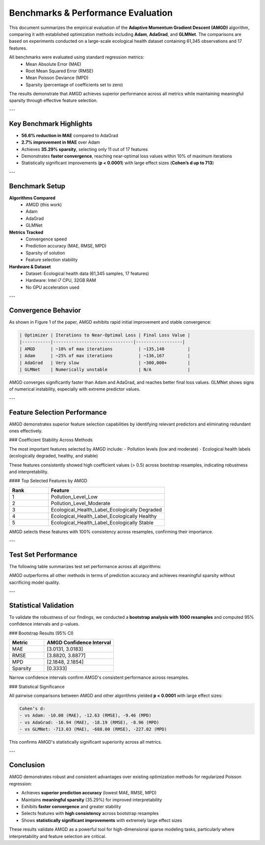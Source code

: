 Benchmarks & Performance Evaluation
===================================

This document summarizes the empirical evaluation of the **Adaptive Momentum Gradient Descent (AMGD)** algorithm, comparing it with established optimization methods including **Adam**, **AdaGrad**, and **GLMNet**. The comparisons are based on experiments conducted on a large-scale ecological health dataset containing 61,345 observations and 17 features.

All benchmarks were evaluated using standard regression metrics:
    - Mean Absolute Error (MAE)
    - Root Mean Squared Error (RMSE)
    - Mean Poisson Deviance (MPD)
    - Sparsity (percentage of coefficients set to zero)

The results demonstrate that AMGD achieves superior performance across all metrics while maintaining meaningful sparsity through effective feature selection.

---

Key Benchmark Highlights
------------------------

- **56.6% reduction in MAE** compared to AdaGrad
- **2.7% improvement in MAE** over Adam
- Achieves **35.29% sparsity**, selecting only 11 out of 17 features
- Demonstrates **faster convergence**, reaching near-optimal loss values within 10% of maximum iterations
- Statistically significant improvements (**p < 0.0001**) with large effect sizes (**Cohen’s d up to 713**)

---

Benchmark Setup
---------------

**Algorithms Compared**
    - AMGD (this work)
    - Adam
    - AdaGrad
    - GLMNet

**Metrics Tracked**
    - Convergence speed
    - Prediction accuracy (MAE, RMSE, MPD)
    - Sparsity of solution
    - Feature selection stability

**Hardware & Dataset**
    - Dataset: Ecological health data (61,345 samples, 17 features)
    - Hardware: Intel i7 CPU, 32GB RAM
    - No GPU acceleration used

---

Convergence Behavior
--------------------

As shown in Figure 1 of the paper, AMGD exhibits rapid initial improvement and stable convergence:

.. code-block:: text

    | Optimizer | Iterations to Near-Optimal Loss | Final Loss Value |
    |-----------|-------------------------------|------------------|
    | AMGD      | ~10% of max iterations          | ~135,140         |
    | Adam      | ~25% of max iterations          | ~136,167         |
    | AdaGrad   | Very slow                       | ~300,000+        |
    | GLMNet    | Numerically unstable            | N/A              |

AMGD converges significantly faster than Adam and AdaGrad, and reaches better final loss values. GLMNet shows signs of numerical instability, especially with extreme predictor values.

---

Feature Selection Performance
-----------------------------

AMGD demonstrates superior feature selection capabilities by identifying relevant predictors and eliminating redundant ones effectively.

### Coefficient Stability Across Methods

The most important features selected by AMGD include:
- Pollution levels (low and moderate)
- Ecological health labels (ecologically degraded, healthy, and stable)

These features consistently showed high coefficient values (> 0.5) across bootstrap resamples, indicating robustness and interpretability.

#### Top Selected Features by AMGD

.. list-table::
   :widths: 25 75
   :header-rows: 1

   * - Rank
     - Feature
   * - 1
     - Pollution_Level_Low
   * - 2
     - Pollution_Level_Moderate
   * - 3
     - Ecological_Health_Label_Ecologically Degraded
   * - 4
     - Ecological_Health_Label_Ecologically Healthy
   * - 5
     - Ecological_Health_Label_Ecologically Stable

AMGD selects these features with 100% consistency across resamples, confirming their importance.

---

Test Set Performance
--------------------

The following table summarizes test set performance across all algorithms:

.. list-table::
   :widths: 25 25 25 25
   :header-rows: 1

   * - Algorithm
     - MAE
     - RMSE
     - MPD
     - Sparsity (%)
   * - AMGD
     - 3.03
     - 3.91
     - 2.23
     - 35.29%
   * - Adam
     - 3.12
     - 4.03
     - 2.29
     - 11.76%
   * - AdaGrad
     - 6.74
     - 7.47
     - 10.50
     - 0.00%
   * - GLMNet
     - 9.00
     - 9.54
     - 29.39
     - 0.00%

AMGD outperforms all other methods in terms of prediction accuracy and achieves meaningful sparsity without sacrificing model quality.

---

Statistical Validation
----------------------

To validate the robustness of our findings, we conducted a **bootstrap analysis with 1000 resamples** and computed 95% confidence intervals and p-values.

### Bootstrap Results (95% CI)

.. list-table::
   :widths: 25 50
   :header-rows: 1

   * - Metric
     - AMGD Confidence Interval
   * - MAE
     - [3.0131, 3.0183]
   * - RMSE
     - [3.8820, 3.8877]
   * - MPD
     - [2.1848, 2.1854]
   * - Sparsity
     - [0.3333]

Narrow confidence intervals confirm AMGD's consistent performance across resamples.

### Statistical Significance

All pairwise comparisons between AMGD and other algorithms yielded **p < 0.0001** with large effect sizes:

.. code-block:: text

    Cohen’s d:
    - vs Adam: -10.08 (MAE), -12.63 (RMSE), -9.46 (MPD)
    - vs AdaGrad: -16.94 (MAE), -18.19 (RMSE), -8.96 (MPD)
    - vs GLMNet: -713.03 (MAE), -688.00 (RMSE), -227.02 (MPD)

This confirms AMGD's statistically significant superiority across all metrics.

---

Conclusion
----------

AMGD demonstrates robust and consistent advantages over existing optimization methods for regularized Poisson regression:

- Achieves **superior prediction accuracy** (lowest MAE, RMSE, MPD)
- Maintains **meaningful sparsity** (35.29%) for improved interpretability
- Exhibits **faster convergence** and greater stability
- Selects features with **high consistency** across bootstrap resamples
- Shows **statistically significant improvements** with extremely large effect sizes

These results validate AMGD as a powerful tool for high-dimensional sparse modeling tasks, particularly where interpretability and feature selection are critical.

